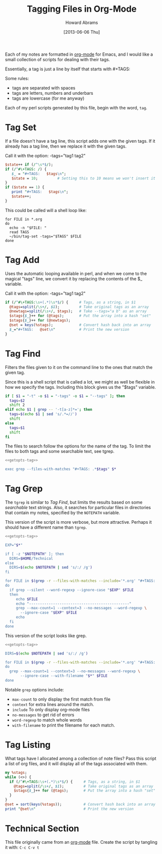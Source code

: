 #+TITLE:  Tagging Files in Org-Mode
#+AUTHOR: Howard Abrams
#+EMAIL:  howard.abrams@gmail.com
#+DATE:   [2013-06-06 Thu]

Each of my notes are formatted in [[http://orgmode.org][org-mode]] for Emacs, and I would
like a small collection of scripts for dealing with their tags.

Essentially, a tag is just a line by itself that starts with #+TAGS:

Some rules:

  - tags are separated with spaces
  - tags are letters, numbers and underbars
  - tags are lowercase (for me anyway)

Each of my perl scripts generated by this file, begin with the word,
=tag=.

* Tag Set

  If a file doesn't have a tag line, this script adds one with the
  given tags. If it already has a tag line, then we replace it with
  the given tags.

  Call it with the option:  -tags="tag1 tag2"

#+BEGIN_SRC perl :tangle ~/bin/tag-set :shebang #!/usr/bin/perl -pi -s
  $state++ if (/^\s*$/);
  if (/^#\+TAGS: /) {
     $_ = "#+TAGS:   $tags\n";
     $state = 10;         # Setting this to 10 means we won't insert it
  }
  if ($state == 1) {
     print "#+TAGS:   $tags\n";
     $state++;
  }
#+END_SRC

  This could be called will a shell loop like:

#+BEGIN_EXAMPLE
for FILE in *.org
do                
  echo -n "$FILE: "
  read TAGS
  ~/bin/tag-set -tags="$TAGS" $FILE
done
#+END_EXAMPLE

* Tag Add

  Uses the automatic looping available in perl, and when we come to
  the magical "tags" line, we convert it by replacing the contents of
  the $_ variable.

  Call it with the option:  -tags="tag1 tag2"

#+BEGIN_SRC perl :tangle ~/bin/tag-add :shebang #!/usr/bin/perl -pi -s
if (/^#\+TAGS:\s+(.*)\s*$/) {     # Tags, as a string, in $1
  @tags=split(/\s+/, $1);         # Take original tags as an array
  @newtags=split(/\s+/, $tags);   # Take --tags="a b" as an array
  $stags{$_}++ for (@tags);       # Put the array into a hash "set"
  $stags{$_}++ for (@newtags);
  @set = keys(%stags);            # Convert hash back into an array
  $_="#+TAGS:   @set\n"           # Print the new version
}
#+END_SRC

* Tag Find

  Filters the files given to it on the command line to the ones that
  match the given tag.

  Since this is a shell script that is called a lot, we might as well
  be flexible in how we specify the tags. Including this block gives
  us the "$tags" variable.

#+NAME: getopts-tag
#+BEGIN_SRC sh :tangle no
  if [ $1 = "-t" -o $1 = "-tags" -o $1 = "--tags" ]; then
    tags=$2
    shift 2
  elif echo $1 | grep -- '-t[a-z]*='; then
    tags=$(echo $1 | sed 's/.*=//')
    shift
  else
    tags=$1
    shift
  fi
#+END_SRC

  The files to search follow the options for the name of the tag.
  To limit the files to both tags and some searchable text, see tgrep.

#+BEGIN_SRC sh :noweb yes :tangle ~/bin/tag-find :shebang #!/bin/sh
  <<getopts-tag>>

  exec grep --files-with-matches "#+TAGS: .*$tags" $*
#+END_SRC

* Tag Grep

  The =tgrep= is similar to [[*Tag%20Find][Tag Find]], but limits the results based on
  some /searchable/ text strings. Also, it searches for particular
  files in directories that contain my notes, specified by the
  =NOTEPATH= variable.

  This version of the script is more verbose, but more attractive.
  Perhaps it should have a different name than =tgrep=.

#+BEGIN_SRC sh :noweb yes :tangle ~/bin/tgrep :shebang #!/bin/sh
  <<getopts-tag>>
  
  EXP="$*"

  if [ -z "$NOTEPATH" ]; then
    DIRS=$HOME/Technical
  else
    DIRS=$(echo $NOTEPATH | sed 's/:/ /g')
  fi

  for FILE in $(grep -r --files-with-matches --include='*.org' "#+TAGS: .*$tags" $DIRS)
  do
    if grep --silent --word-regexp --ignore-case "$EXP" $FILE
    then
       echo $FILE
       echo "----------------------------------------------"
       grep --max-count=1 --context=3 --no-messages --word-regexp \
         --ignore-case "$EXP" $FILE
       echo
    fi
  done
#+END_SRC

  This version of the script looks like grep.

#+BEGIN_SRC sh :noweb yes :tangle ~/bin/tgrep :shebang #!/bin/sh
  <<getopts-tag>>
  
  DIRS=$(echo $NOTEPATH | sed 's/:/ /g')
  
  for FILE in $(grep -r --files-with-matches --include='*.org' "#+TAGS: .*$tags" $DIRS)
  do
    grep --max-count=1 --context=3 --no-messages --word-regexp \
         --ignore-case --with-filename "$*" $FILE
  done
#+END_SRC

  Notable =grep= options include: 

  * =max-count= to only display the first match from file
  * =context= for extra lines around the match.
  * =include= To only display org-mode files
  * =no-messages= to get rid of errors
  * =word-regexp= to match whole words
  * =with-filename= to print the filename for each match.

* Tag Listing

  What tags have I allocated among a collection of note files?
  Pass this script a list of org files, and it will display all of
  the tags associated with them.

#+BEGIN_SRC perl :tangle ~/bin/tag-list
my %stags;
while (<>) {
  if (/^#\+TAGS:\s+(.*)\s*$/) {     # Tags, as a string, in $1
    @tags=split(/\s+/, $1);         # Take original tags as an array
    $stags{$_}++ for (@tags);       # Put the array into a hash "set"
  }
}
@set = sort(keys(%stags));          # Convert hash back into an array
print "@set\n"                      # Print the new version
#+END_SRC

* Technical Section
  
  This file originally came from an [[http://orgmode.org][org-mode]] file.
  Create the script by tangling it with: =C-c C-v t=
  
#+PROPERTY: tangle no
#+PROPERTY: comments org
#+PROPERTY: shebang #!/usr/bin/env perl
#+DESCRIPTION: Creates shell scripts for dealing with org-mode tags in files.

